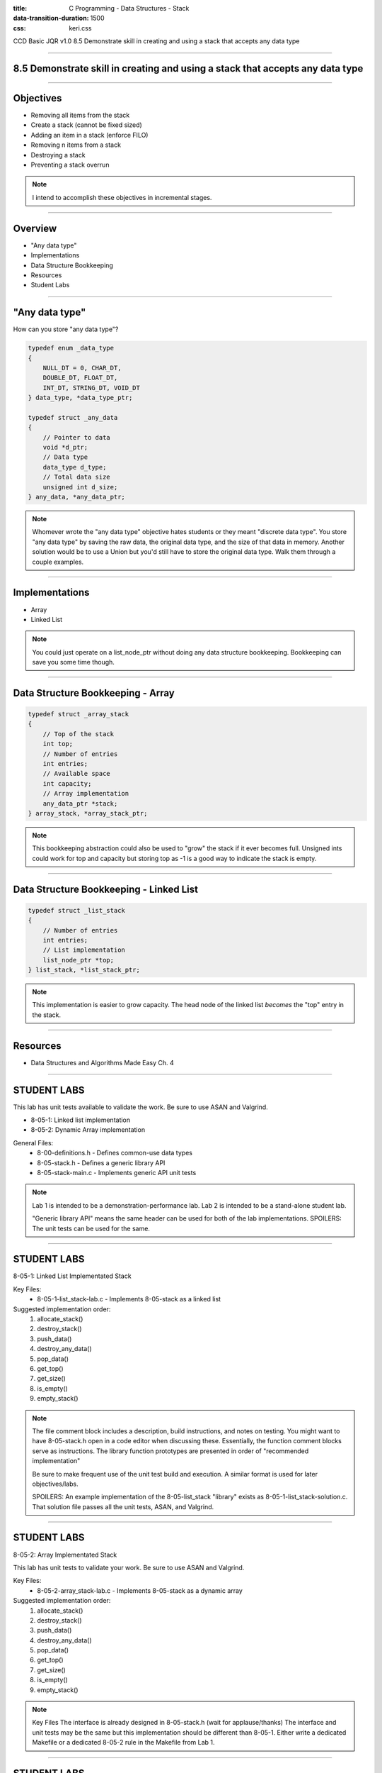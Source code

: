 :title: C Programming - Data Structures - Stack
:data-transition-duration: 1500
:css: keri.css

CCD Basic JQR v1.0
8.5 Demonstrate skill in creating and using a stack that accepts any data type

----

8.5 Demonstrate skill in creating and using a stack that accepts any data type
==============================================================================

----

Objectives
========================================

* Removing all items from the stack
* Create a stack (cannot be fixed sized)
* Adding an item in a stack (enforce FILO)
* Removing n items from a stack
* Destroying a stack
* Preventing a stack overrun

.. note::

	I intend to accomplish these objectives in incremental stages.

----

Overview
========================================

* "Any data type"
* Implementations
* Data Structure Bookkeeping
* Resources
* Student Labs

----

"Any data type"
========================================

How can you store "any data type"?

.. code:: c

	typedef enum _data_type
	{
	    NULL_DT = 0, CHAR_DT,
	    DOUBLE_DT, FLOAT_DT,
	    INT_DT, STRING_DT, VOID_DT
	} data_type, *data_type_ptr;

	typedef struct _any_data
	{
	    // Pointer to data
	    void *d_ptr;
	    // Data type
	    data_type d_type;
	    // Total data size
	    unsigned int d_size;
	} any_data, *any_data_ptr;

.. note::

	Whomever wrote the "any data type" objective hates students or they meant "discrete data type".
	You store "any data type" by saving the raw data, the original data type, and the size of that data in memory.
	Another solution would be to use a Union but you'd still have to store the original data type.
	Walk them through a couple examples.

----

Implementations
========================================

* Array
* Linked List

.. note::

	You could just operate on a list_node_ptr without doing any data structure bookkeeping.
	Bookkeeping can save you some time though.

----

Data Structure Bookkeeping - Array
========================================

.. code:: c

	typedef struct _array_stack
	{
	    // Top of the stack
	    int top;
	    // Number of entries
	    int entries;
	    // Available space
	    int capacity;
	    // Array implementation
	    any_data_ptr *stack;
	} array_stack, *array_stack_ptr;	

.. note::

	This bookkeeping abstraction could also be used to "grow" the stack if it ever becomes full.
	Unsigned ints could work for top and capacity but storing top as -1 is a good way to indicate the stack is empty.

----

Data Structure Bookkeeping - Linked List
========================================

.. code:: c

	typedef struct _list_stack
	{
	    // Number of entries
	    int entries;
	    // List implementation
	    list_node_ptr *top;
	} list_stack, *list_stack_ptr;	

.. note::

	This implementation is easier to grow capacity.
	The head node of the linked list *becomes* the "top" entry in the stack.

----

Resources
========================================

* Data Structures and Algorithms Made Easy Ch. 4

----

STUDENT LABS
========================================

This lab has unit tests available to validate the work.
Be sure to use ASAN and Valgrind.

* 8-05-1: Linked list implementation
* 8-05-2: Dynamic Array implementation

General Files:
	* 8-00-definitions.h - Defines common-use data types
	* 8-05-stack.h - Defines a generic library API
	* 8-05-stack-main.c - Implements generic API unit tests

.. note::

	Lab 1 is intended to be a demonstration-performance lab.
	Lab 2 is intended to be a stand-alone student lab.

	"Generic library API" means the same header can be used for both of the lab implementations.
	SPOILERS: The unit tests can be used for the same.

----

STUDENT LABS
========================================

8-05-1: Linked List Implementated Stack

Key Files:
	* 8-05-1-list_stack-lab.c - Implements 8-05-stack as a linked list

Suggested implementation order:
	1. allocate_stack()
	2. destroy_stack()
	3. push_data()
	4. destroy_any_data()
	5. pop_data()
	6. get_top()
	7. get_size()
	8. is_empty()
	9. empty_stack()

.. note::

	The file comment block includes a description, build instructions, and notes on testing.
	You might want to have 8-05-stack.h open in a code editor when discussing these.
	Essentially, the function comment blocks serve as instructions.
	The library function prototypes are presented in order of "recommended implementation"

	Be sure to make frequent use of the unit test build and execution.  A similar format is used for later objectives/labs.

	SPOILERS: An example implementation of the 8-05-list_stack "library" exists as 8-05-1-list_stack-solution.c.  That solution file passes all the unit tests, ASAN, and Valgrind.

----

STUDENT LABS
========================================

8-05-2: Array Implementated Stack

This lab has unit tests to validate your work.
Be sure to use ASAN and Valgrind.

Key Files:
	* 8-05-2-array_stack-lab.c - Implements 8-05-stack as a dynamic array

Suggested implementation order:
	1. allocate_stack()
	2. destroy_stack()
	3. push_data()
	4. destroy_any_data()
	5. pop_data()
	6. get_top()
	7. get_size()
	8. is_empty()
	9. empty_stack()

.. note::

	Key Files
	The interface is already designed in 8-05-stack.h (wait for applause/thanks)
	The interface and unit tests may be the same but this implementation should be different than 8-05-1.
	Either write a dedicated Makefile or a dedicated 8-05-2 rule in the Makefile from Lab 1.

----

STUDENT LABS
========================================

8-05-2: Array Implementated Stack

The header defines an abstract data type of `stack_adt`.

That stack_adt is defined as `struct _stack_adt`.

What members will you need to "bookkeep" this data structure?

.. code:: c

	/* An Array-based Stack Struct */
	struct _stack_adt
	{
	    /* DEFINE YOUR ARRAY BOOKKEEPING HERE */
	};

.. note::

	Take this opportunity to discuss the necessary bookkeeping for an array-implemented stack.
	This code snippet is an excerpt from 8-05-2-array_stack-lab.c
	Previous slides in this section discussed some suggested members to this struct.
	At a minimum, this struct requires: a pointer to the array, the capacity, and the index to the "top" entry.
	Everything else is unnecessary.

----

Summary
========================================

* "Any data type"
* Data Structure Bookkeeping
* Sorting
* Resources
* Student Labs

.. note::

	Last chance to cover student questions.

----

Objectives
========================================

* 8-05-*: Removing all items from the stack
* 8-05-*: Create a stack (cannot be fixed sized)
* 8-05-*: Adding an item in a stack (enforce FILO)
* 8-05-*: Removing n items from a stack
* 8-05-*: Destroying a stack
* 8-05-2: Preventing a stack overrun

.. note::

	This slide is presented as a lookup table of lab-to-objective
